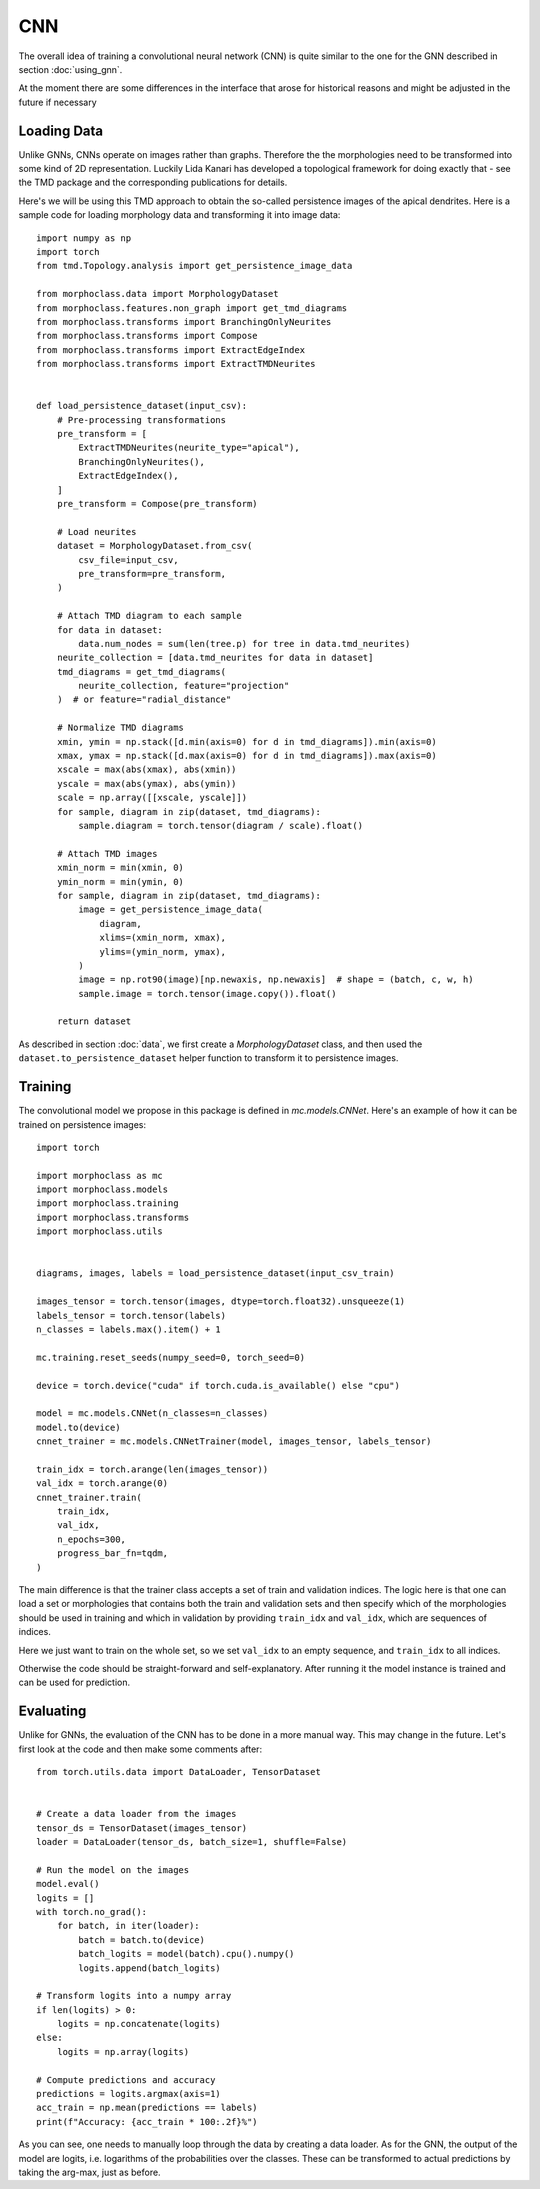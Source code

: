 CNN
===
The overall idea of training a convolutional neural network (CNN)
is quite similar to the one for the GNN described in section :doc:`using_gnn`.

At the moment there are some differences in the interface that arose for
historical reasons and might be adjusted in the future if necessary

Loading Data
------------

Unlike GNNs, CNNs operate on images rather than graphs. Therefore the
the morphologies need to be transformed into some kind of 2D representation.
Luckily Lida Kanari has developed a topological framework for doing exactly
that - see the TMD package and the corresponding publications for details.

Here's we will be using this TMD approach to obtain the so-called persistence
images of the apical dendrites. Here is a sample code for loading morphology
data and transforming it into image data::

    import numpy as np
    import torch
    from tmd.Topology.analysis import get_persistence_image_data

    from morphoclass.data import MorphologyDataset
    from morphoclass.features.non_graph import get_tmd_diagrams
    from morphoclass.transforms import BranchingOnlyNeurites
    from morphoclass.transforms import Compose
    from morphoclass.transforms import ExtractEdgeIndex
    from morphoclass.transforms import ExtractTMDNeurites


    def load_persistence_dataset(input_csv):
        # Pre-processing transformations
        pre_transform = [
            ExtractTMDNeurites(neurite_type="apical"),
            BranchingOnlyNeurites(),
            ExtractEdgeIndex(),
        ]
        pre_transform = Compose(pre_transform)

        # Load neurites
        dataset = MorphologyDataset.from_csv(
            csv_file=input_csv,
            pre_transform=pre_transform,
        )

        # Attach TMD diagram to each sample
        for data in dataset:
            data.num_nodes = sum(len(tree.p) for tree in data.tmd_neurites)
        neurite_collection = [data.tmd_neurites for data in dataset]
        tmd_diagrams = get_tmd_diagrams(
            neurite_collection, feature="projection"
        )  # or feature="radial_distance"

        # Normalize TMD diagrams
        xmin, ymin = np.stack([d.min(axis=0) for d in tmd_diagrams]).min(axis=0)
        xmax, ymax = np.stack([d.max(axis=0) for d in tmd_diagrams]).max(axis=0)
        xscale = max(abs(xmax), abs(xmin))
        yscale = max(abs(ymax), abs(ymin))
        scale = np.array([[xscale, yscale]])
        for sample, diagram in zip(dataset, tmd_diagrams):
            sample.diagram = torch.tensor(diagram / scale).float()

        # Attach TMD images
        xmin_norm = min(xmin, 0)
        ymin_norm = min(ymin, 0)
        for sample, diagram in zip(dataset, tmd_diagrams):
            image = get_persistence_image_data(
                diagram,
                xlims=(xmin_norm, xmax),
                ylims=(ymin_norm, ymax),
            )
            image = np.rot90(image)[np.newaxis, np.newaxis]  # shape = (batch, c, w, h)
            sample.image = torch.tensor(image.copy()).float()

        return dataset

As described in section :doc:`data`, we first create a `MorphologyDataset` class, and
then used the ``dataset.to_persistence_dataset`` helper function to transform it to
persistence images.

Training
--------
The convolutional model we propose in this package is defined in `mc.models.CNNet`. Here's
an example of how it can be trained on persistence images::

    import torch

    import morphoclass as mc
    import morphoclass.models
    import morphoclass.training
    import morphoclass.transforms
    import morphoclass.utils


    diagrams, images, labels = load_persistence_dataset(input_csv_train)

    images_tensor = torch.tensor(images, dtype=torch.float32).unsqueeze(1)
    labels_tensor = torch.tensor(labels)
    n_classes = labels.max().item() + 1

    mc.training.reset_seeds(numpy_seed=0, torch_seed=0)

    device = torch.device("cuda" if torch.cuda.is_available() else "cpu")

    model = mc.models.CNNet(n_classes=n_classes)
    model.to(device)
    cnnet_trainer = mc.models.CNNetTrainer(model, images_tensor, labels_tensor)

    train_idx = torch.arange(len(images_tensor))
    val_idx = torch.arange(0)
    cnnet_trainer.train(
        train_idx,
        val_idx,
        n_epochs=300,
        progress_bar_fn=tqdm,
    )

The main difference is that the trainer class accepts a set of train and validation indices.
The logic here is that one can load a set or morphologies that contains both the train and
validation sets and then specify which of the morphologies should be used in training and which
in validation by providing ``train_idx`` and ``val_idx``, which are sequences of indices.

Here we just want to train on the whole set, so we set ``val_idx`` to an empty sequence, and
``train_idx`` to all indices.

Otherwise the code should be straight-forward and self-explanatory. After running it the model
instance is trained and can be used for prediction.

Evaluating
----------
Unlike for GNNs, the evaluation of the CNN has to be done in a more manual way. This
may change in the future. Let's first look at the code and then make some comments after::

    from torch.utils.data import DataLoader, TensorDataset


    # Create a data loader from the images
    tensor_ds = TensorDataset(images_tensor)
    loader = DataLoader(tensor_ds, batch_size=1, shuffle=False)

    # Run the model on the images
    model.eval()
    logits = []
    with torch.no_grad():
        for batch, in iter(loader):
            batch = batch.to(device)
            batch_logits = model(batch).cpu().numpy()
            logits.append(batch_logits)

    # Transform logits into a numpy array
    if len(logits) > 0:
        logits = np.concatenate(logits)
    else:
        logits = np.array(logits)

    # Compute predictions and accuracy
    predictions = logits.argmax(axis=1)
    acc_train = np.mean(predictions == labels)
    print(f"Accuracy: {acc_train * 100:.2f}%")

As you can see, one needs to manually loop through the data by creating a data loader.
As for the GNN, the output of the model are logits, i.e. logarithms of the probabilities
over the classes. These can be transformed to actual predictions by taking the arg-max,
just as before.
